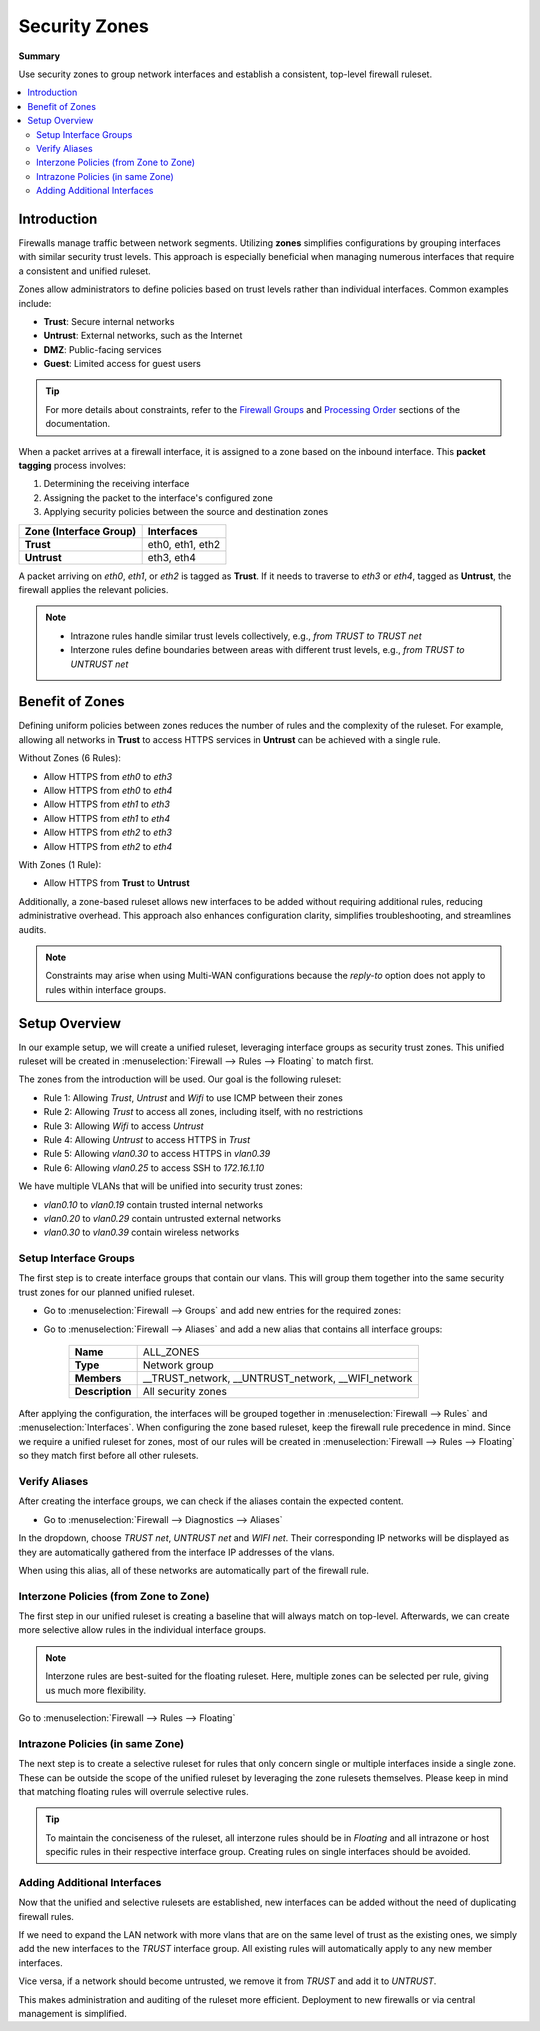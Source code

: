 ========================================
Security Zones
========================================

**Summary**

Use security zones to group network interfaces and establish a consistent, top-level firewall ruleset.

.. contents::
   :local:
   :depth: 2


----------------------------
Introduction
----------------------------

Firewalls manage traffic between network segments. Utilizing **zones** simplifies configurations by grouping interfaces with similar security trust levels. This approach is especially beneficial when managing numerous interfaces that require a consistent and unified ruleset.

Zones allow administrators to define policies based on trust levels rather than individual interfaces. Common examples include:

- **Trust**: Secure internal networks
- **Untrust**: External networks, such as the Internet
- **DMZ**: Public-facing services
- **Guest**: Limited access for guest users

.. Tip::

   For more details about constraints, refer to the `Firewall Groups <https://docs.opnsense.org/manual/firewall_groups.html>`_
   and `Processing Order <https://docs.opnsense.org/manual/firewall.html#processing-order>`_ sections of the documentation.

When a packet arrives at a firewall interface, it is assigned to a zone based on the inbound interface. This **packet tagging** process involves:

1. Determining the receiving interface
2. Assigning the packet to the interface's configured zone
3. Applying security policies between the source and destination zones

======================  ================
Zone (Interface Group)  Interfaces
======================  ================
**Trust**               eth0, eth1, eth2
**Untrust**             eth3, eth4
======================  ================

A packet arriving on `eth0`, `eth1`, or `eth2` is tagged as **Trust**. If it needs to traverse to `eth3` or `eth4`, tagged as **Untrust**, the firewall applies the relevant policies.

.. Note::

   - Intrazone rules handle similar trust levels collectively, e.g., `from TRUST to TRUST net`
   - Interzone rules define boundaries between areas with different trust levels, e.g., `from TRUST to UNTRUST net`


----------------------------
Benefit of Zones
----------------------------

Defining uniform policies between zones reduces the number of rules and the complexity of the ruleset. 
For example, allowing all networks in **Trust** to access HTTPS services in **Untrust** can be achieved with a single rule.

Without Zones (6 Rules):

- Allow HTTPS from `eth0` to `eth3`
- Allow HTTPS from `eth0` to `eth4`
- Allow HTTPS from `eth1` to `eth3`
- Allow HTTPS from `eth1` to `eth4`
- Allow HTTPS from `eth2` to `eth3`
- Allow HTTPS from `eth2` to `eth4`

With Zones (1 Rule):

- Allow HTTPS from **Trust** to **Untrust**

Additionally, a zone-based ruleset allows new interfaces to be added without requiring additional rules, reducing administrative overhead.
This approach also enhances configuration clarity, simplifies troubleshooting, and streamlines audits.

.. Note::

   Constraints may arise when using Multi-WAN configurations because the `reply-to` option does not apply to rules within interface groups.


----------------------------
Setup Overview
----------------------------

In our example setup, we will create a unified ruleset, leveraging interface groups as security trust zones. This unified ruleset
will be created in :menuselection:`Firewall --> Rules --> Floating` to match first.

The zones from the introduction will be used. Our goal is the following ruleset:

- Rule 1: Allowing `Trust`, `Untrust` and `Wifi` to use ICMP between their zones
- Rule 2: Allowing `Trust` to access all zones, including itself, with no restrictions
- Rule 3: Allowing `Wifi` to access `Untrust`
- Rule 4: Allowing `Untrust` to access HTTPS in `Trust`
- Rule 5: Allowing `vlan0.30` to access HTTPS in `vlan0.39`
- Rule 6: Allowing `vlan0.25` to access SSH to `172.16.1.10`

We have multiple VLANs that will be unified into security trust zones:

- `vlan0.10` to `vlan0.19` contain trusted internal networks
- `vlan0.20` to `vlan0.29` contain untrusted external networks
- `vlan0.30` to `vlan0.39` contain wireless networks


Setup Interface Groups
-------------------------------------------

The first step is to create interface groups that contain our vlans. This will group them together into the same security trust zones for our
planned unified ruleset.

- | Go to :menuselection:`Firewall --> Groups` and add new entries for the required zones:

.. tabs::

    .. tab:: Trust

       ======================  ====================================
       **Name**                TRUST
       **Members**             vlan0.10, vlan0.11, ..., vlan0.19
       **(no) GUI groups**     unchecked
       **Sequence**            0
       **Description**         All trusted networks
       ======================  ====================================

    .. tab:: Untrust

       ======================  ====================================
       **Name**                UNTRUST
       **Members**             vlan0.20, vlan0.21, ..., vlan0.29
       **(no) GUI groups**     unchecked  
       **Sequence**            1
       **Description**         All untrusted networks
       ======================  ====================================

    .. tab:: Wifi

       ======================  ====================================
       **Name**                WIFI
       **Members**             vlan0.30, vlan0.31, ..., vlan0.39
       **(no) GUI groups**     unchecked
       **Sequence**            2
       **Description**         All wireless networks
       ======================  ====================================


- | Go to :menuselection:`Firewall --> Aliases` and add a new alias that contains all interface groups:

       ======================  ========================================================================
       **Name**                ALL_ZONES
       **Type**                Network group
       **Members**             __TRUST_network, __UNTRUST_network, __WIFI_network
       **Description**         All security zones
       ======================  ========================================================================


After applying the configuration, the interfaces will be grouped together in :menuselection:`Firewall --> Rules` and :menuselection:`Interfaces`.
When configuring the zone based ruleset, keep the firewall rule precedence in mind. Since we require a unified ruleset for zones,
most of our rules will be created in :menuselection:`Firewall --> Rules --> Floating` so they match first before all other rulesets.


Verify Aliases
----------------------------

After creating the interface groups, we can check if the aliases contain the expected content.

- | Go to :menuselection:`Firewall --> Diagnostics --> Aliases`

In the dropdown, choose `TRUST net`, `UNTRUST net` and `WIFI net`. Their corresponding IP networks will be displayed as they are automatically
gathered from the interface IP addresses of the vlans.

When using this alias, all of these networks are automatically part of the firewall rule.


Interzone Policies (from Zone to Zone)
--------------------------------------

The first step in our unified ruleset is creating a baseline that will always match on top-level. Afterwards, we can create more selective allow rules in
the individual interface groups.

.. Note::

   Interzone rules are best-suited for the floating ruleset.
   Here, multiple zones can be selected per rule, giving us much more flexibility.


Go to :menuselection:`Firewall --> Rules --> Floating`

.. tabs::

    .. tab:: Rule 1

       - Allowing `Trust`, `Untrust` and `Wifi` to use ICMP between their zones

       ==============================================  ===================================================================================
       **Action**                                      Pass
       **Quick**                                       ``X``
       **Interface**                                   ``TRUST``,``UNTRUST``, ``WIFI``
       **Direction**                                   in
       **TCP/IP Version**                              IPv4
       **Protocol**                                    ICMP
       **Source**                                      any
       **Source port**                                 any
       **Destination**                                 ``ALL_ZONES``
       **Destination port**                            any
       **Description**                                 Allow ICMP between Trust, Untrust and Wifi and all zones
       ==============================================  ===================================================================================

    .. tab:: Rule 2

       - Allowing `Trust` to access all zones, including itself, with no restrictions

       ==============================================  ===================================================================================
       **Action**                                      Pass
       **Quick**                                       ``X``
       **Interface**                                   ``TRUST``
       **Direction**                                   in
       **TCP/IP Version**                              IPv4
       **Protocol**                                    any
       **Source**                                      any
       **Source port**                                 any
       **Destination / Invert**                        ``X``
       **Destination**                                 ``TRUST net``
       **Destination port**                            any
       **Description**                                 Allow Any from Trust to all other zones
       ==============================================  ===================================================================================

       .. Attention::

          Since the destination is inverted, `TRUST` will be allowed to access all networks that are **not** defined in `TRUST net`.
          You can create the same rule without the inversion, to allow all intrazone traffic inside TRUST per default. This comes with the
          constraint that more selective rules will not match in the `TRUST` interface group anymore,
          as they are processed after floating rules.


    .. tab:: Rule 3

       - Allowing `Wifi` to access `Untrust`

       ==============================================  ===================================================================================
       **Action**                                      Pass
       **Quick**                                       ``X``
       **Interface**                                   ``WIFI``
       **Direction**                                   in
       **TCP/IP Version**                              IPv4
       **Protocol**                                    any
       **Source**                                      any
       **Source port**                                 any
       **Destination**                                 ``UNTRUST net``
       **Destination port**                            any
       **Description**                                 Allow Any from Wifi to Untrust
       ==============================================  ===================================================================================

    .. tab:: Rule 4

       - Allowing `Untrust` to access HTTPS in `Trust`

       ==============================================  ===================================================================================
       **Action**                                      Pass
       **Quick**                                       ``X``
       **Interface**                                   ``UNTRUST``
       **Direction**                                   in
       **TCP/IP Version**                              IPv4
       **Protocol**                                    TCP
       **Source**                                      any
       **Source port**                                 any
       **Destination**                                 ``TRUST net``
       **Destination port**                            HTTPS
       **Description**                                 Allow HTTPS from Untrust to Trust
       ==============================================  ===================================================================================


Intrazone Policies (in same Zone)
------------------------------------

The next step is to create a selective ruleset for rules that only concern single or multiple interfaces inside a single zone.
These can be outside the scope of the unified ruleset by leveraging the zone rulesets themselves. Please keep in mind that
matching floating rules will overrule selective rules.

.. tabs::

    .. tab:: Rule 5

       - Allowing `vlan0.30` to access HTTPS in `vlan0.39`

       Go to :menuselection:`Firewall --> Rules --> WIFI`

       ==============================================  ===================================================================================
       **Action**                                      Pass
       **Quick**                                       ``X``
       **Interface**                                   ``WIFI``
       **Direction**                                   in
       **TCP/IP Version**                              IPv4
       **Protocol**                                    TCP
       **Source**                                      ``vlan0.30 net``
       **Source port**                                 any
       **Destination**                                 ``vlan0.39 net``
       **Destination port**                            HTTPS
       **Description**                                 Allow HTTPS from vlan0.30 to vlan0.39
       ==============================================  ===================================================================================

    .. tab:: Rule 6

       - Rule 6: Allowing `vlan0.250` to access SSH to `172.16.1.10`

       Go to :menuselection:`Firewall --> Rules --> UNTRUST`

       ==============================================  ===================================================================================
       **Action**                                      Pass
       **Quick**                                       ``X``
       **Interface**                                   ``UNTRUST``
       **Direction**                                   in
       **TCP/IP Version**                              IPv4
       **Protocol**                                    TCP
       **Source**                                      ``vlan0.25 net``
       **Source port**                                 any
       **Destination**                                 ``172.16.1.10/32``
       **Destination port**                            SSH
       **Description**                                 Allow SSH from vlan0.25 to 172.16.1.10
       ==============================================  ===================================================================================


.. Tip::

   To maintain the conciseness of the ruleset,
   all interzone rules should be in `Floating` and all intrazone or host specific rules in their respective interface group.
   Creating rules on single interfaces should be avoided.


Adding Additional Interfaces
------------------------------------

Now that the unified and selective rulesets are established, new interfaces can be added without the need of duplicating firewall rules.

If we need to expand the LAN network with more vlans that are on the same level of trust as the existing ones, we simply add the new interfaces
to the `TRUST` interface group. All existing rules will automatically apply to any new member interfaces.

Vice versa, if a network should become untrusted, we remove it from `TRUST` and add it to `UNTRUST`.

This makes administration and auditing of the ruleset more efficient. Deployment to new firewalls or via central management is simplified.
